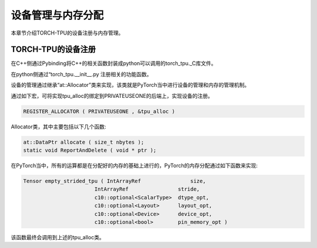 设备管理与内存分配
============

本章节介绍TORCH-TPU的设备注册与内存管理。

TORCH-TPU的设备注册
--------------------

在C++侧通过Pybinding将C++的相关函数封装成python可以调用的torch_tpu._C库文件。

在python侧通过“torch_tpu.__init__.py 注册相关的功能函数。

设备的管理通过继承“at::Allocator”类来实现，该类就是PyTorch当中进行设备的管理和内存的管理机制。

通过如下宏，可将实现tpu_alloc的绑定到PRIVATEUSEONE的后端上，实现设备的注册。

.. code-block:: shell

    REGISTER_ALLOCATOR ( PRIVATEUSEONE , &tpu_alloc )


Allocator类，其中主要包括以下几个函数:

.. code-block:: c++

    at::DataPtr allocate ( size_t nbytes );
    static void ReportAndDelete ( void * ptr );

在PyTorch当中，所有的运算都是在分配好的内存的基础上进行的，PyTorch的内存分配通过如下函数来实现:

.. code-block:: c++

    Tensor empty_strided_tpu ( IntArrayRef                size,
                           IntArrayRef                stride,
                           c10::optional<ScalarType>  dtype_opt,
                           c10::optional<Layout>      layout_opt,
                           c10::optional<Device>      device_opt,
                           c10::optional<bool>        pin_memory_opt )

该函数最终会调用到上述的tpu_alloc类。
